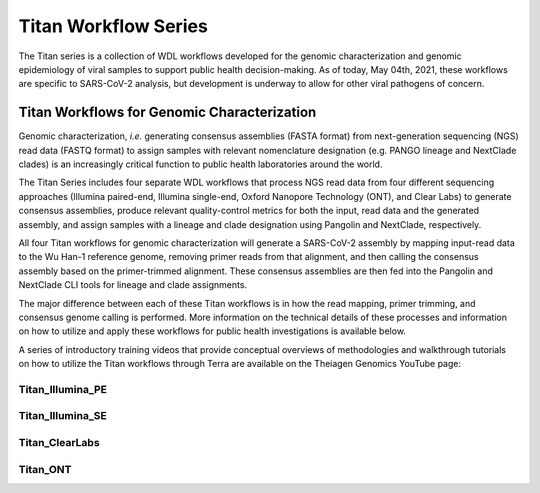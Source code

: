 ======================
Titan Workflow Series
======================

The Titan series is a collection of WDL workflows developed for the genomic characterization and genomic epidemiology of viral samples to support public health decision-making. As of today, May 04th, 2021, these workflows are specific to SARS-CoV-2 analysis, but development is underway to allow for other viral pathogens of concern.


Titan Workflows for Genomic Characterization
--------------------------------------------
Genomic characterization, *i.e.* generating consensus assemblies (FASTA format) from next-generation sequencing (NGS) read data (FASTQ format) to assign samples with relevant nomenclature designation (e.g. PANGO lineage and NextClade clades) is an increasingly critical function to public health laboratories around the world.

The Titan Series includes four separate WDL workflows that process NGS read data from four different sequencing approaches (Illumina paired-end, Illumina single-end, Oxford Nanopore Technology (ONT), and Clear Labs) to generate consensus assemblies, produce relevant quality-control metrics for both the input, read data and the generated assembly, and assign samples with a lineage and clade designation using Pangolin and NextClade, respectively.

All four Titan workflows for genomic characterization will generate a SARS-CoV-2 assembly by mapping input-read data to the Wu Han-1 reference genome, removing primer reads from that alignment, and then calling the consensus assembly based on the primer-trimmed alignment. These consensus assemblies are then fed into the Pangolin and NextClade CLI tools for lineage and clade assignments.

The major difference between each of these Titan workflows is in how the read mapping, primer trimming, and consensus genome calling is performed. More information on the technical details of these processes and information on how to utilize and apply these workflows for public health investigations is available below.


A series of introductory training videos that provide conceptual overviews of methodologies and walkthrough tutorials on how to utilize the Titan workflows through Terra are available on the Theiagen Genomics YouTube page:

.. raw:: html

   <iframe width="560" height="315" src="https://www.youtube.com/watch?v=zP9I1r6TNrw&list=PLU47xRg_MKJrtyoFwqGiywl7lQj6vq8Uz&index=2" frameborder="0" allow="autoplay; encrypted-media" allowfullscreen></iframe>
   </div>




Titan_Illumina_PE
=================


Titan_Illumina_SE
=================

Titan_ClearLabs
=================

Titan_ONT
=========

